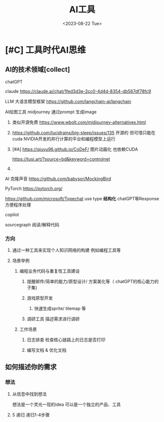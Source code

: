 #+title: AI工具
#+date: <2023-08-22 Tue>
#+draft: true

* [#C] 工具时代AI思维  
** AI的技术领域[collect]
**** chatGPT 
**** claude  https://claude.ai/chat/1fed3d3e-2cc0-4d4d-8354-db567df78fc9
**** LLM 大语言模型框架 https://github.com/langchain-ai/langchain  
**** AI绘图工具 midjourney 通过prompt 生成image
***** 类似开源免费 https://www.wbolt.com/midjourney-alternatives.html
***** https://github.com/lucidrains/big-sleep/issues/135  开源的 但可惜只能在cuda  NVIDIA开发的并行计算的平台和编程模型上运行
***** [#A] https://qiuyu96.github.io/CoDeF/ 图片动画化 也依赖CUDA
      https://tusi.art/?source=bd&keyword=controlnet
***** 
**** AI 克隆声音 https://github.com/babysor/MockingBird
**** PyTorch  https://pytorch.org/
**** https://github.com/microsoft/Typechat use type   **结构化**  chatGPT等Response 方便程序处理
**** copilot
**** sourcegraph 阅读/解释代码
*** 方向    
**** 通过一种工具来实现个人知识网络的构建 例如编程工具等
**** 场景举例
***** 编程业务代码与重复性工具建设
******  提醒邮件/简单的能力/原型设计/ 方案美化等（ chatGPT的核心能力的子集)
****** 游戏原型开发     
******* 快速生成sprite/ tilemap 等
****** 调研工具  描述需求进行调研 
***** 工作场景
****** 日志排查 检查核心链路上的日志是否打印
******  编写文档 & 优化文档
** 如何描述你的需求
*** 想法
**** 从信息中找到想法
     想法是一个灵光一现的idea 可以是一个独立的产品、工具
**** 5 递归 递归1-4步骤


     
     
    

     
